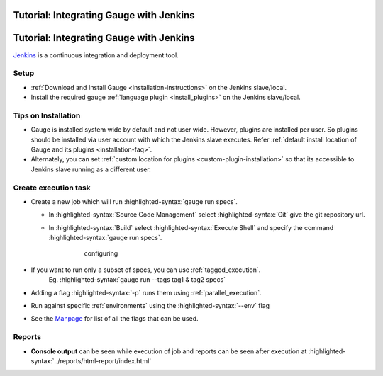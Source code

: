 .. meta::
    :description: A tutorial on how to integrate Gauge with Jenkins
    :keywords: testing gauge jenkins automation

Tutorial: Integrating Gauge with Jenkins
========================================
.. role:: heading

.. cssclass:: topic

:heading:`Tutorial: Integrating Gauge with Jenkins`
===================================================

`Jenkins <https://jenkins.io/>`__ is a continuous integration and deployment
tool.

Setup
-----
-  :ref:`Download and Install Gauge <installation-instructions>` on the Jenkins slave/local.
-  Install the required gauge :ref:`language plugin <install_plugins>`  on the Jenkins slave/local.

Tips on Installation
--------------------

-  Gauge is installed system wide by default and not user wide. However,
   plugins are installed per user. So plugins should be installed via
   user account with which the Jenkins slave executes. Refer :ref:`default install
   location of Gauge and its plugins <installation-faq>`.

-  Alternately, you can set :ref:`custom location for plugins <custom-plugin-installation>`
   so that its accessible to Jenkins slave running as a different user.

Create execution task
---------------------

-  Create a new job which will run :highlighted-syntax:`gauge run specs`.

   - In :highlighted-syntax:`Source Code Management` select :highlighted-syntax:`Git` give the git repository url.
   - In :highlighted-syntax:`Build` select :highlighted-syntax:`Execute Shell` and specify the command :highlighted-syntax:`gauge run specs`.

       .. figure:: images/Jenkins_config.png
         :alt: adding new job

         configuring

-  If you want to run only a subset of specs, you can use :ref:`tagged_execution`. 
    Eg. :highlighted-syntax:`gauge run --tags tag1 & tag2 specs`
-  Adding a flag :highlighted-syntax:`-p` runs them using :ref:`parallel_execution`.
-  Run against specific :ref:`environments` using the :highlighted-syntax:`--env` flag
-  See the `Manpage <https://manpage.gauge.org>`__ for list of all the flags that can be used.

Reports
-------

-  **Console output** can be seen while execution of job and reports can
   be seen after execution at :highlighted-syntax:`../reports/html-report/index.html`